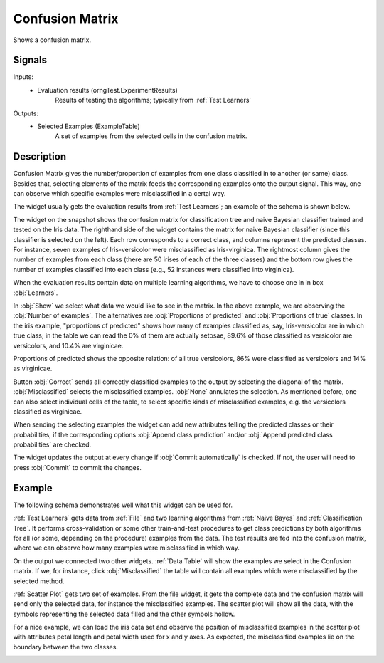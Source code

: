 .. _Confusion Matrix:

Confusion Matrix
================

.. image:: ../../../../Orange/OrangeWidgets/Evaluate/icons/ConfusionMatrix.svg

Shows a confusion matrix.

Signals
-------

Inputs:
   - Evaluation results (orngTest.ExperimentResults)
      Results of testing the algorithms; typically from :ref:`Test Learners`


Outputs:
   - Selected Examples (ExampleTable)
      A set of examples from the selected cells in the confusion matrix.


Description
-----------

Confusion Matrix gives the number/proportion of examples from one class
classified in to another (or same) class. Besides that, selecting elements
of the matrix feeds the corresponding examples onto the output signal. This
way, one can observe which specific examples were misclassified in a certai
way.

The widget usually gets the evaluation results from :ref:`Test Learners`;
an example of the schema is shown below.

.. image:: images/ConfusionMatrix.png

The widget on the snapshot shows the confusion matrix for classification
tree and naive Bayesian classifier trained and tested on the Iris data.
The righthand side of the widget contains the matrix for naive Bayesian
classifier (since this classifier is selected on the left). Each row
corresponds to a correct class, and columns represent the predicted classes.
For instance, seven examples of Iris-versicolor were misclassified as
Iris-virginica. The rightmost column gives the number of examples from
each class (there are 50 irises of each of the three classes) and the bottom
row gives the number of examples classified into each class (e.g., 52
instances were classified into virginica).

When the evaluation results contain data on multiple learning algorithms,
we have to choose one in in box :obj:`Learners`.

.. image:: images/ConfusionMatrix-Schema.png

In :obj:`Show` we select what data we would like to see in the matrix.
In the above example, we are observing the :obj:`Number of examples`.
The alternatives are :obj:`Proportions of predicted` and
:obj:`Proportions of true` classes. In the iris example, "proportions of
predicted" shows how many of examples classified as, say, Iris-versicolor
are in which true class; in the table we can read the 0% of them are
actually setosae, 89.6% of those classified as versicolor are versicolors,
and 10.4% are virginicae.

.. image:: images/ConfusionMatrix-propTrue.png

Proportions of predicted shows the opposite relation: of all true versicolors,
86% were classified as versicolors and 14% as virginicae.

Button :obj:`Correct` sends all correctly classified examples to the output
by selecting the diagonal of the matrix. :obj:`Misclassified` selects the
misclassified examples. :obj:`None` annulates the selection. As mentioned
before, one can also select individual cells of the table, to select specific
kinds of misclassified examples, e.g. the versicolors classified as virginicae.

When sending the selecting examples the widget can add new attributes telling
the predicted classes or their probabilities, if the corresponding options
:obj:`Append class prediction` and/or
:obj:`Append predicted class probabilities` are checked.

The widget updates the output at every change if :obj:`Commit automatically`
is checked. If not, the user will need to press :obj:`Commit` to commit the
changes.

Example
-------

The following schema demonstrates well what this widget can be used for.

.. image:: images/ConfusionMatrix-Schema.png

:ref:`Test Learners` gets data from :ref:`File` and two learning algorithms
from :ref:`Naive Bayes` and :ref:`Classification Tree`. It performs
cross-validation or some other train-and-test procedures to get
class predictions by both algorithms for all (or some, depending on the
procedure) examples from the data. The test results are fed into the confusion
matrix, where we can observe how many examples were misclassified in which way.

On the output we connected two other widgets. :ref:`Data Table` will show
the examples we select in the Confusion matrix. If we, for instance,
click :obj:`Misclassified` the table will contain all examples which were
misclassified by the selected method.

:ref:`Scatter Plot` gets two set of examples. From the file widget, it gets
the complete data and the confusion matrix will send only the selected data,
for instance the misclassified examples. The scatter plot will show all the
data, with the symbols representing the selected data filled and the other
symbols hollow.

For a nice example, we can load the iris data set and observe the position
of misclassified examples in the scatter plot with attributes petal
length and petal width used for x and y axes. As expected, the misclassified
examples lie on the boundary between the two classes.

.. image:: images/ConfusionMatrix-Example.png

